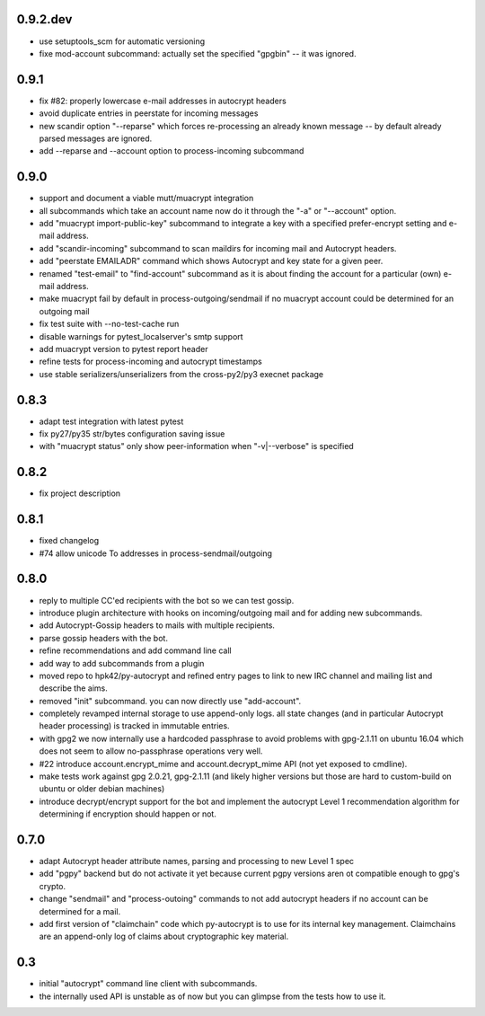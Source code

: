 0.9.2.dev
-----------------------

- use setuptools_scm for automatic versioning

- fixe mod-account subcommand: actually set the specified "gpgbin" -- it
  was ignored.


0.9.1
-----------------------

- fix #82: properly lowercase e-mail addresses in autocrypt headers

- avoid duplicate entries in peerstate for incoming messages

- new scandir option "--reparse" which forces re-processing an
  already known message -- by default already parsed messages
  are ignored.

- add --reparse and --account option to process-incoming subcommand


0.9.0
-----------------------

- support and document a viable mutt/muacrypt integration

- all subcommands which take an account name now do it
  through the "-a" or "--account" option.

- add "muacrypt import-public-key" subcommand to integrate
  a key with a specified prefer-encrypt setting and e-mail
  address.

- add "scandir-incoming" subcommand to scan maildirs
  for incoming mail and Autocrypt headers.

- add "peerstate EMAILADR" command which shows Autocrypt
  and key state for a given peer.

- renamed "test-email" to "find-account" subcommand as
  it is about finding the account for a particular (own) e-mail address.

- make muacrypt fail by default in process-outgoing/sendmail
  if no muacrypt account could be determined for an outgoing mail

- fix test suite with --no-test-cache run

- disable warnings for pytest_localserver's smtp support

- add muacrypt version to pytest report header

- refine tests for process-incoming and autocrypt timestamps

- use stable serializers/unserializers from the cross-py2/py3 execnet package


0.8.3
-----------------------

- adapt test integration with latest pytest

- fix py27/py35 str/bytes configuration saving issue

- with "muacrypt status" only show
  peer-information when "-v|--verbose" is specified


0.8.2
-----------------------

- fix project description

0.8.1
-----------------------

- fixed changelog

- #74 allow unicode To addresses in process-sendmail/outgoing

0.8.0
-----------------------

- reply to multiple CC'ed recipients with the bot so we can test
  gossip.

- introduce plugin architecture with hooks on incoming/outgoing mail
  and for adding new subcommands.

- add Autocrypt-Gossip headers to mails with multiple recipients.

- parse gossip headers with the bot.

- refine recommendations and add command line call

- add way to add subcommands from a plugin

- moved repo to hpk42/py-autocrypt and refined entry pages to link
  to new IRC channel and mailing list and describe the aims.

- removed "init" subcommand.  you can now directly use "add-account".

- completely revamped internal storage to use append-only logs.
  all state changes (and in particular Autocrypt header processing)
  is tracked in immutable entries.

- with gpg2 we now internally use a hardcoded passphrase to avoid
  problems with gpg-2.1.11 on ubuntu 16.04 which does not seem
  to allow no-passphrase operations very well.

- #22 introduce account.encrypt_mime and account.decrypt_mime API
  (not yet exposed to cmdline).

- make tests work against gpg 2.0.21, gpg-2.1.11 (and likely higher
  versions but those are hard to custom-build on ubuntu or older debian
  machines)

- introduce decrypt/encrypt support for the bot and implement
  the autocrypt Level 1 recommendation algorithm for determining
  if encryption should happen or not.



0.7.0
-------

- adapt Autocrypt header attribute names, parsing and processing to
  new Level 1 spec

- add "pgpy" backend but do not activate it yet because current pgpy
  versions aren ot compatible enough to gpg's crypto.

- change "sendmail" and "process-outoing" commands to not add autocrypt
  headers if no account can be determined for a mail.

- add first version of "claimchain" code which py-autocrypt is to
  use for its internal key management.  Claimchains are an append-only
  log of claims about cryptographic key material.


0.3
---

- initial "autocrypt" command line client with subcommands.

- the internally used API is unstable as of now
  but you can glimpse from the tests how to use
  it.

